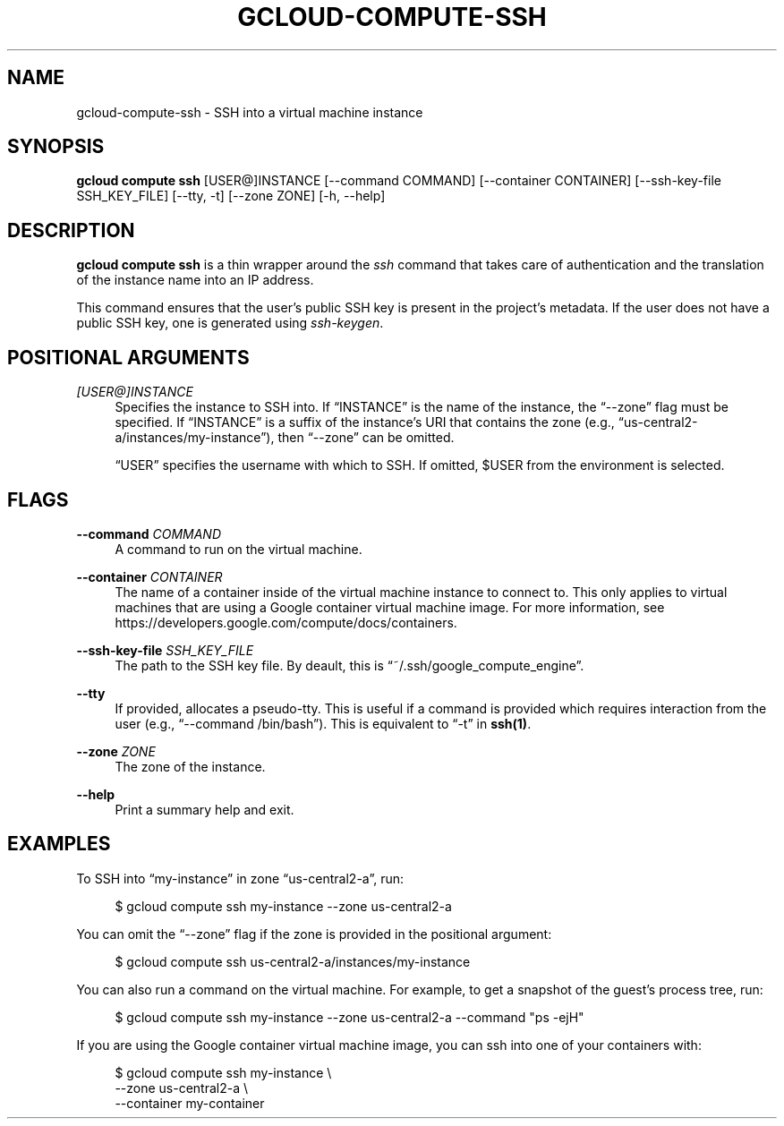 '\" t
.\"     Title: gcloud-compute-ssh
.\"    Author: [FIXME: author] [see http://docbook.sf.net/el/author]
.\" Generator: DocBook XSL Stylesheets v1.78.1 <http://docbook.sf.net/>
.\"      Date: 06/11/2014
.\"    Manual: \ \&
.\"    Source: \ \&
.\"  Language: English
.\"
.TH "GCLOUD\-COMPUTE\-SSH" "1" "06/11/2014" "\ \&" "\ \&"
.\" -----------------------------------------------------------------
.\" * Define some portability stuff
.\" -----------------------------------------------------------------
.\" ~~~~~~~~~~~~~~~~~~~~~~~~~~~~~~~~~~~~~~~~~~~~~~~~~~~~~~~~~~~~~~~~~
.\" http://bugs.debian.org/507673
.\" http://lists.gnu.org/archive/html/groff/2009-02/msg00013.html
.\" ~~~~~~~~~~~~~~~~~~~~~~~~~~~~~~~~~~~~~~~~~~~~~~~~~~~~~~~~~~~~~~~~~
.ie \n(.g .ds Aq \(aq
.el       .ds Aq '
.\" -----------------------------------------------------------------
.\" * set default formatting
.\" -----------------------------------------------------------------
.\" disable hyphenation
.nh
.\" disable justification (adjust text to left margin only)
.ad l
.\" -----------------------------------------------------------------
.\" * MAIN CONTENT STARTS HERE *
.\" -----------------------------------------------------------------
.SH "NAME"
gcloud-compute-ssh \- SSH into a virtual machine instance
.SH "SYNOPSIS"
.sp
\fBgcloud compute ssh\fR [USER@]INSTANCE [\-\-command COMMAND] [\-\-container CONTAINER] [\-\-ssh\-key\-file SSH_KEY_FILE] [\-\-tty, \-t] [\-\-zone ZONE] [\-h, \-\-help]
.SH "DESCRIPTION"
.sp
\fBgcloud compute ssh\fR is a thin wrapper around the \fIssh\fR command that takes care of authentication and the translation of the instance name into an IP address\&.
.sp
This command ensures that the user\(cqs public SSH key is present in the project\(cqs metadata\&. If the user does not have a public SSH key, one is generated using \fIssh\-keygen\fR\&.
.SH "POSITIONAL ARGUMENTS"
.PP
\fI[USER@]INSTANCE\fR
.RS 4
Specifies the instance to SSH into\&. If \(lqINSTANCE\(rq is the name of the instance, the \(lq\-\-zone\(rq flag must be specified\&. If \(lqINSTANCE\(rq is a suffix of the instance\(cqs URI that contains the zone (e\&.g\&., \(lqus\-central2\-a/instances/my\-instance\(rq), then \(lq\-\-zone\(rq can be omitted\&.
.sp
\(lqUSER\(rq specifies the username with which to SSH\&. If omitted, $USER from the environment is selected\&.
.RE
.SH "FLAGS"
.PP
\fB\-\-command\fR \fICOMMAND\fR
.RS 4
A command to run on the virtual machine\&.
.RE
.PP
\fB\-\-container\fR \fICONTAINER\fR
.RS 4
The name of a container inside of the virtual machine instance to connect to\&. This only applies to virtual machines that are using a Google container virtual machine image\&. For more information, see
https://developers\&.google\&.com/compute/docs/containers\&.
.RE
.PP
\fB\-\-ssh\-key\-file\fR \fISSH_KEY_FILE\fR
.RS 4
The path to the SSH key file\&. By deault, this is \(lq~/\&.ssh/google_compute_engine\(rq\&.
.RE
.PP
\fB\-\-tty\fR
.RS 4
If provided, allocates a pseudo\-tty\&. This is useful if a command is provided which requires interaction from the user (e\&.g\&., \(lq\-\-command /bin/bash\(rq)\&. This is equivalent to \(lq\-t\(rq in
\fBssh(1)\fR\&.
.RE
.PP
\fB\-\-zone\fR \fIZONE\fR
.RS 4
The zone of the instance\&.
.RE
.PP
\fB\-\-help\fR
.RS 4
Print a summary help and exit\&.
.RE
.SH "EXAMPLES"
.sp
To SSH into \(lqmy\-instance\(rq in zone \(lqus\-central2\-a\(rq, run:
.sp
.if n \{\
.RS 4
.\}
.nf
$ gcloud compute ssh my\-instance \-\-zone us\-central2\-a
.fi
.if n \{\
.RE
.\}
.sp
You can omit the \(lq\-\-zone\(rq flag if the zone is provided in the positional argument:
.sp
.if n \{\
.RS 4
.\}
.nf
$ gcloud compute ssh us\-central2\-a/instances/my\-instance
.fi
.if n \{\
.RE
.\}
.sp
You can also run a command on the virtual machine\&. For example, to get a snapshot of the guest\(cqs process tree, run:
.sp
.if n \{\
.RS 4
.\}
.nf
$ gcloud compute ssh my\-instance \-\-zone us\-central2\-a \-\-command "ps \-ejH"
.fi
.if n \{\
.RE
.\}
.sp
If you are using the Google container virtual machine image, you can ssh into one of your containers with:
.sp
.if n \{\
.RS 4
.\}
.nf
$ gcloud compute ssh my\-instance \e
    \-\-zone us\-central2\-a \e
    \-\-container my\-container
.fi
.if n \{\
.RE
.\}

